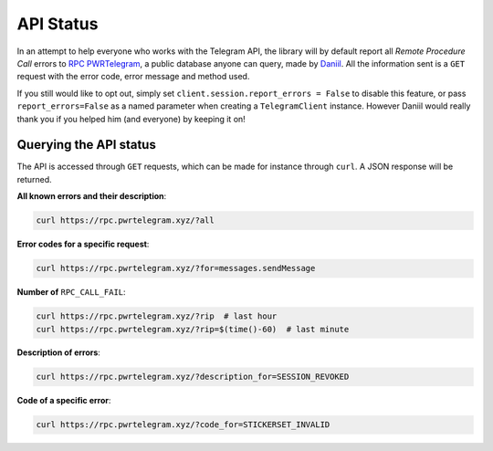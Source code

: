 ==========
API Status
==========


In an attempt to help everyone who works with the Telegram API, the
library will by default report all *Remote Procedure Call* errors to
`RPC PWRTelegram <https://rpc.pwrtelegram.xyz/>`__, a public database
anyone can query, made by `Daniil <https://github.com/danog>`__. All the
information sent is a ``GET`` request with the error code, error message
and method used.

If you still would like to opt out, simply set
``client.session.report_errors = False`` to disable this feature, or
pass ``report_errors=False`` as a named parameter when creating a
``TelegramClient`` instance. However Daniil would really thank you if
you helped him (and everyone) by keeping it on!

Querying the API status
***********************

The API is accessed through ``GET`` requests, which can be made for
instance through ``curl``. A JSON response will be returned.

**All known errors and their description**:

.. code:: bash

    curl https://rpc.pwrtelegram.xyz/?all

**Error codes for a specific request**:

.. code:: bash

    curl https://rpc.pwrtelegram.xyz/?for=messages.sendMessage

**Number of** ``RPC_CALL_FAIL``:

.. code:: bash

    curl https://rpc.pwrtelegram.xyz/?rip  # last hour
    curl https://rpc.pwrtelegram.xyz/?rip=$(time()-60)  # last minute

**Description of errors**:

.. code:: bash

    curl https://rpc.pwrtelegram.xyz/?description_for=SESSION_REVOKED

**Code of a specific error**:

.. code:: bash

    curl https://rpc.pwrtelegram.xyz/?code_for=STICKERSET_INVALID
